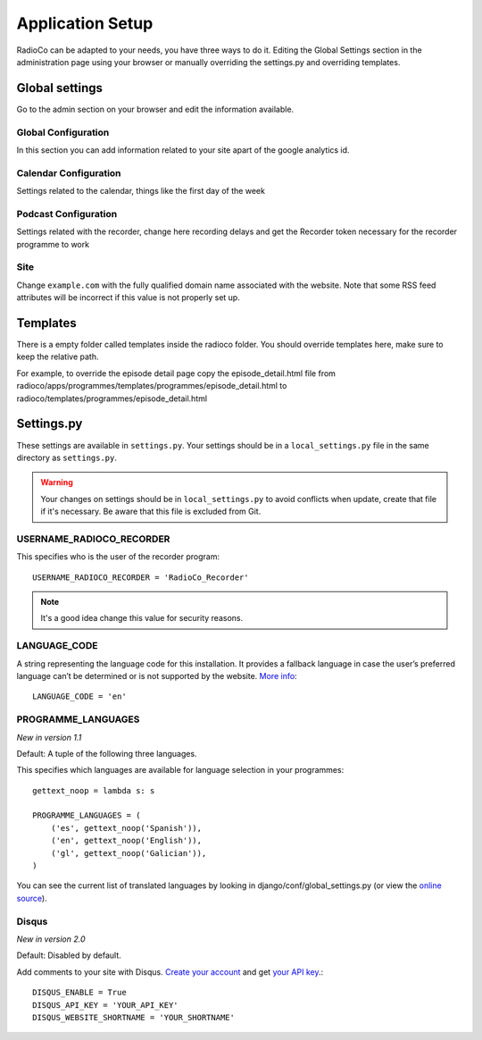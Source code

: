 #################
Application Setup
#################
RadioCo can be adapted to your needs, you have three ways to do it.
Editing the Global Settings section in the administration page using your browser or manually
overriding the settings.py and overriding templates.


***************
Global settings
***************

Go to the admin section on your browser and edit the information available.

Global Configuration
====================
In this section you can add information related to your site apart of the google analytics id.

Calendar Configuration
======================
Settings related to the calendar, things like the first day of the week

Podcast Configuration
=====================
Settings related with the recorder, change here recording delays and get the Recorder token necessary 
for the recorder programme to work

Site
====
Change ``example.com`` with the fully qualified domain name associated with the website. Note that some RSS
feed attributes will be incorrect if this value is not properly set up.

*********
Templates
*********

There is a empty folder called templates inside the radioco folder. You should override templates here, make sure to keep
the relative path.

For example, to override the episode detail page copy the episode_detail.html file from
radioco/apps/programmes/templates/programmes/episode_detail.html to radioco/templates/programmes/episode_detail.html


***********
Settings.py
***********

These settings are available in ``settings.py``. Your settings should be in a ``local_settings.py`` file in
the same directory as ``settings.py``.

.. warning::
    Your changes on settings should be in ``local_settings.py`` to avoid conflicts when update, create that file if
    it's necessary. Be aware that this file is excluded from Git.


USERNAME_RADIOCO_RECORDER
=========================

This specifies who is the user of the recorder program::

    USERNAME_RADIOCO_RECORDER = 'RadioCo_Recorder'

.. note::
    It's a good idea change this value for security reasons.


LANGUAGE_CODE
=============

A string representing the language code for this installation. It provides a fallback language in case
the user’s preferred language can’t be determined or is not supported by the website.
`More info <https://docs.djangoproject.com/en/1.11/ref/settings/#language-code>`_::

    LANGUAGE_CODE = 'en'


PROGRAMME_LANGUAGES
===================
*New in version 1.1*

Default: A tuple of the following three languages.

This specifies which languages are available for language selection in your
programmes::

    gettext_noop = lambda s: s
    
    PROGRAMME_LANGUAGES = (
        ('es', gettext_noop('Spanish')),
        ('en', gettext_noop('English')),
        ('gl', gettext_noop('Galician')),
    )

You can see the current list of translated languages by looking in django/conf/global_settings.py (or view the `online source <https://github.com/django/django/blob/master/django/conf/global_settings.py>`_).


Disqus
======
*New in version 2.0*

Default: Disabled by default.

Add comments to your site with Disqus. `Create your account <https://disqus.com/admin/signup/>`_ and get `your API key <http://disqus.com/api/applications/>`_.::


    DISQUS_ENABLE = True
    DISQUS_API_KEY = 'YOUR_API_KEY'
    DISQUS_WEBSITE_SHORTNAME = 'YOUR_SHORTNAME'

